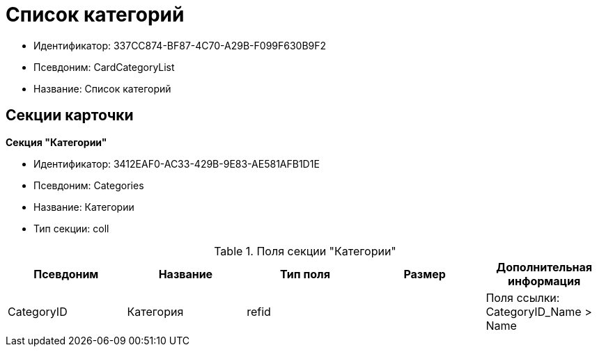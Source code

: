 = Список категорий

* Идентификатор: 337CC874-BF87-4C70-A29B-F099F630B9F2
* Псевдоним: CardCategoryList
* Название: Список категорий

== Секции карточки

*Секция "Категории"*

* Идентификатор: 3412EAF0-AC33-429B-9E83-AE581AFB1D1E
* Псевдоним: Categories
* Название: Категории
* Тип секции: coll

.Поля секции "Категории"
[width="100%",cols="20%,20%,20%,20%,20%",options="header"]
|===
|Псевдоним |Название |Тип поля |Размер |Дополнительная информация
|CategoryID |Категория |refid | |Поля ссылки: CategoryID_Name > Name
|===
